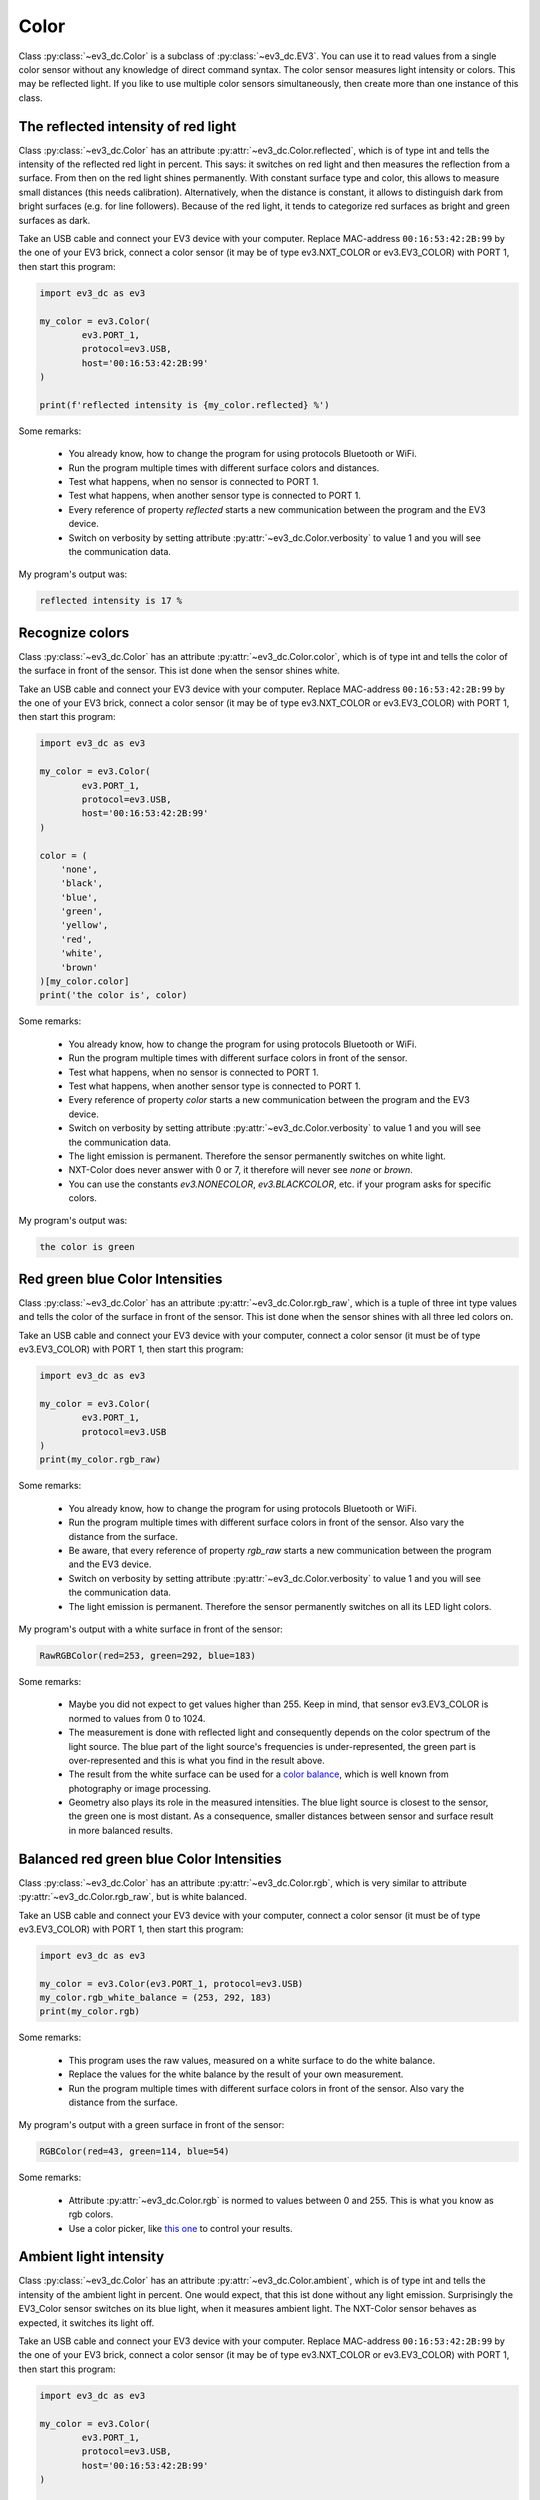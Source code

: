 -----
Color
-----

Class :py:class:`~ev3_dc.Color` is a subclass of
:py:class:`~ev3_dc.EV3`. You can use it to read values from a single
color sensor without any knowledge of direct command syntax. The color
sensor measures light intensity or colors. This may be reflected
light. If you like to use multiple color sensors simultaneously, then
create more than one instance of this class.


The reflected intensity of red light
~~~~~~~~~~~~~~~~~~~~~~~~~~~~~~~~~~~~

Class :py:class:`~ev3_dc.Color` has an attribute
:py:attr:`~ev3_dc.Color.reflected`, which is of type int and tells the
intensity of the reflected red light in percent. This says: it
switches on red light and then measures the reflection from a
surface. From then on the red light shines permanently. With constant
surface type and color, this allows to measure small distances (this
needs calibration). Alternatively, when the distance is constant, it
allows to distinguish dark from bright surfaces (e.g. for line
followers). Because of the red light, it tends to categorize red
surfaces as bright and green surfaces as dark.

Take an USB cable and connect your EV3 device with your
computer. Replace MAC-address ``00:16:53:42:2B:99`` by the one of your
EV3 brick, connect a color sensor (it may be of type
ev3.NXT_COLOR or ev3.EV3_COLOR) with PORT 1, then start this
program:

.. code:: python3

  import ev3_dc as ev3
  
  my_color = ev3.Color(
          ev3.PORT_1,
          protocol=ev3.USB,
          host='00:16:53:42:2B:99'
  )
  
  print(f'reflected intensity is {my_color.reflected} %')
      
Some remarks:

  - You already know, how to change the program for using protocols
    Bluetooth or WiFi.
  - Run the program multiple times with different surface colors and
    distances.
  - Test what happens, when no sensor is connected to PORT 1.
  - Test what happens, when another sensor type is connected to PORT 1.
  - Every reference of property *reflected* starts a new communication
    between the program and the EV3 device.
  - Switch on verbosity by setting attribute
    :py:attr:`~ev3_dc.Color.verbosity` to value 1 and you will see the
    communication data.

My program's output was:

.. code-block:: none

  reflected intensity is 17 %


Recognize colors
~~~~~~~~~~~~~~~~

Class :py:class:`~ev3_dc.Color` has an attribute
:py:attr:`~ev3_dc.Color.color`, which is of type int and tells the
color of the surface in front of the sensor. This ist done when the
sensor shines white.

Take an USB cable and connect your EV3 device with your
computer. Replace MAC-address ``00:16:53:42:2B:99`` by the one of your
EV3 brick, connect a color sensor (it may be of type
ev3.NXT_COLOR or ev3.EV3_COLOR) with PORT 1, then start this
program:

.. code:: python3

  import ev3_dc as ev3
  
  my_color = ev3.Color(
          ev3.PORT_1,
          protocol=ev3.USB,
          host='00:16:53:42:2B:99'
  )
  
  color = (
      'none',
      'black',
      'blue',
      'green',
      'yellow',
      'red',
      'white',
      'brown'
  )[my_color.color]
  print('the color is', color)
        
Some remarks:

  - You already know, how to change the program for using protocols
    Bluetooth or WiFi.
  - Run the program multiple times with different surface colors in
    front of the sensor.
  - Test what happens, when no sensor is connected to PORT 1.
  - Test what happens, when another sensor type is connected to PORT 1.
  - Every reference of property *color* starts a new communication
    between the program and the EV3 device.
  - Switch on verbosity by setting attribute
    :py:attr:`~ev3_dc.Color.verbosity` to value 1 and you will see the
    communication data.
  - The light emission is permanent. Therefore the sensor permanently
    switches on white light.
  - NXT-Color does never answer with 0 or 7, it therefore will never
    see *none* or *brown*.
  - You can use the constants *ev3.NONECOLOR*, *ev3.BLACKCOLOR*,
    etc. if your program asks for specific colors.

My program's output was:

.. code-block:: none

  the color is green


Red green blue Color Intensities
~~~~~~~~~~~~~~~~~~~~~~~~~~~~~~~~

Class :py:class:`~ev3_dc.Color` has an attribute
:py:attr:`~ev3_dc.Color.rgb_raw`, which is a tuple of three int type values and tells the
color of the surface in front of the sensor. This ist done when the
sensor shines with all three led colors on.

Take an USB cable and connect your EV3 device with your
computer, connect a color sensor (it must be of type
ev3.EV3_COLOR) with PORT 1, then start this
program:

.. code:: python3

  import ev3_dc as ev3
  
  my_color = ev3.Color(
          ev3.PORT_1,
          protocol=ev3.USB
  )
  print(my_color.rgb_raw)
        
Some remarks:

  - You already know, how to change the program for using protocols
    Bluetooth or WiFi.
  - Run the program multiple times with different surface colors in
    front of the sensor. Also vary the distance from the surface.
  - Be aware, that every reference of property *rgb_raw* starts a new communication
    between the program and the EV3 device.
  - Switch on verbosity by setting attribute
    :py:attr:`~ev3_dc.Color.verbosity` to value 1 and you will see the
    communication data.
  - The light emission is permanent. Therefore the sensor permanently
    switches on all its LED light colors.

My program's output with a white surface in front of the sensor:

.. code-block:: none

  RawRGBColor(red=253, green=292, blue=183)
        
Some remarks:

  - Maybe you did not expect to get values higher than 255. Keep in
    mind, that sensor ev3.EV3_COLOR is normed to values from 0
    to 1024.
  - The measurement is done with reflected light and consequently
    depends on the color spectrum of the light source. The blue part
    of the light source's frequencies is under-represented, the green
    part is over-represented and this is what you find in the result
    above.
  - The result from the white surface can be used for a `color balance
    <https://en.wikipedia.org/wiki/Color_balance>`_, which is well
    known from photography or image processing.
  - Geometry also plays its role in the measured intensities. The blue
    light source is closest to the sensor, the green one is most
    distant. As a consequence, smaller distances between sensor and
    surface result in more balanced results.


Balanced red green blue Color Intensities
~~~~~~~~~~~~~~~~~~~~~~~~~~~~~~~~~~~~~~~~~

Class :py:class:`~ev3_dc.Color` has an attribute
:py:attr:`~ev3_dc.Color.rgb`, which is very similar to attribute
:py:attr:`~ev3_dc.Color.rgb_raw`, but is white balanced.

Take an USB cable and connect your EV3 device with your
computer, connect a color sensor (it must be of type
ev3.EV3_COLOR) with PORT 1, then start this
program:

.. code:: python3

  import ev3_dc as ev3
  
  my_color = ev3.Color(ev3.PORT_1, protocol=ev3.USB)
  my_color.rgb_white_balance = (253, 292, 183)
  print(my_color.rgb)
            
Some remarks:

  - This program uses the raw values, measured on a white surface to
    do the white balance.
  - Replace the values for the white balance by the result of your own
    measurement.
  - Run the program multiple times with different surface colors in
    front of the sensor. Also vary the distance from the surface.

My program's output with a green surface in front of the sensor:

.. code-block:: none

  RGBColor(red=43, green=114, blue=54)
            
Some remarks:

  - Attribute :py:attr:`~ev3_dc.Color.rgb` is normed to values between 0 and 255. This is what you know as rgb colors.
  - Use a color picker, like `this one
    <https://www.w3schools.com/colors/colors_rgb.asp>`_ to control
    your results.


Ambient light intensity
~~~~~~~~~~~~~~~~~~~~~~~

Class :py:class:`~ev3_dc.Color` has an attribute
:py:attr:`~ev3_dc.Color.ambient`, which is of type int and tells the
intensity of the ambient light in percent. One would expect, that this
ist done without any light emission.  Surprisingly the EV3_Color
sensor switches on its blue light, when it measures ambient light. The
NXT-Color sensor behaves as expected, it switches its light off.

Take an USB cable and connect your EV3 device with your
computer. Replace MAC-address ``00:16:53:42:2B:99`` by the one of your
EV3 brick, connect a color sensor (it may be of type
ev3.NXT_COLOR or ev3.EV3_COLOR) with PORT 1, then start this
program:

.. code:: python3

  import ev3_dc as ev3
  
  my_color = ev3.Color(
          ev3.PORT_1,
          protocol=ev3.USB,
          host='00:16:53:42:2B:99'
  )
  
  print(f'ambient intensity is {my_color.ambient} %')
      
Some remarks:

  - You already know, how to change the program for using protocols
    Bluetooth or WiFi.
  - Run the program multiple times with different light intensity in
    front of the sensor.
  - Test what happens, when no sensor is connected to PORT 1.
  - Test what happens, when another sensor type is connected to PORT 1.
  - Every reference of property *ambient* starts a new communication
    between the program and the EV3 device.
  - Switch on verbosity by setting attribute
    :py:attr:`~ev3_dc.Color.verbosity` to value 1 and you will see the
    communication data.
  - The light emission is permanent. Therefore EV3-Color permanently
    changes to blue light, NXT-Color permanently switches its light
    off.

My program's output was:

.. code-block:: none

  ambient intensity is 9 %
